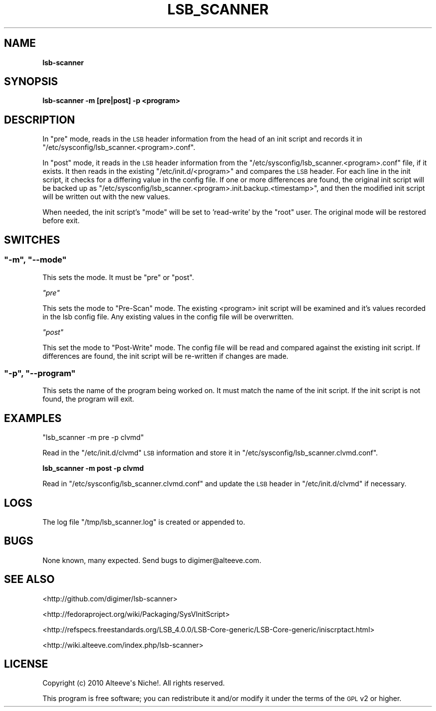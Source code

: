 .\" Automatically generated by Pod::Man 2.22 (Pod::Simple 3.07)
.\"
.\" Standard preamble:
.\" ========================================================================
.de Sp \" Vertical space (when we can't use .PP)
.if t .sp .5v
.if n .sp
..
.de Vb \" Begin verbatim text
.ft CW
.nf
.ne \\$1
..
.de Ve \" End verbatim text
.ft R
.fi
..
.\" Set up some character translations and predefined strings.  \*(-- will
.\" give an unbreakable dash, \*(PI will give pi, \*(L" will give a left
.\" double quote, and \*(R" will give a right double quote.  \*(C+ will
.\" give a nicer C++.  Capital omega is used to do unbreakable dashes and
.\" therefore won't be available.  \*(C` and \*(C' expand to `' in nroff,
.\" nothing in troff, for use with C<>.
.tr \(*W-
.ds C+ C\v'-.1v'\h'-1p'\s-2+\h'-1p'+\s0\v'.1v'\h'-1p'
.ie n \{\
.    ds -- \(*W-
.    ds PI pi
.    if (\n(.H=4u)&(1m=24u) .ds -- \(*W\h'-12u'\(*W\h'-12u'-\" diablo 10 pitch
.    if (\n(.H=4u)&(1m=20u) .ds -- \(*W\h'-12u'\(*W\h'-8u'-\"  diablo 12 pitch
.    ds L" ""
.    ds R" ""
.    ds C` ""
.    ds C' ""
'br\}
.el\{\
.    ds -- \|\(em\|
.    ds PI \(*p
.    ds L" ``
.    ds R" ''
'br\}
.\"
.\" Escape single quotes in literal strings from groff's Unicode transform.
.ie \n(.g .ds Aq \(aq
.el       .ds Aq '
.\"
.\" If the F register is turned on, we'll generate index entries on stderr for
.\" titles (.TH), headers (.SH), subsections (.SS), items (.Ip), and index
.\" entries marked with X<> in POD.  Of course, you'll have to process the
.\" output yourself in some meaningful fashion.
.ie \nF \{\
.    de IX
.    tm Index:\\$1\t\\n%\t"\\$2"
..
.    nr % 0
.    rr F
.\}
.el \{\
.    de IX
..
.\}
.\"
.\" Accent mark definitions (@(#)ms.acc 1.5 88/02/08 SMI; from UCB 4.2).
.\" Fear.  Run.  Save yourself.  No user-serviceable parts.
.    \" fudge factors for nroff and troff
.if n \{\
.    ds #H 0
.    ds #V .8m
.    ds #F .3m
.    ds #[ \f1
.    ds #] \fP
.\}
.if t \{\
.    ds #H ((1u-(\\\\n(.fu%2u))*.13m)
.    ds #V .6m
.    ds #F 0
.    ds #[ \&
.    ds #] \&
.\}
.    \" simple accents for nroff and troff
.if n \{\
.    ds ' \&
.    ds ` \&
.    ds ^ \&
.    ds , \&
.    ds ~ ~
.    ds /
.\}
.if t \{\
.    ds ' \\k:\h'-(\\n(.wu*8/10-\*(#H)'\'\h"|\\n:u"
.    ds ` \\k:\h'-(\\n(.wu*8/10-\*(#H)'\`\h'|\\n:u'
.    ds ^ \\k:\h'-(\\n(.wu*10/11-\*(#H)'^\h'|\\n:u'
.    ds , \\k:\h'-(\\n(.wu*8/10)',\h'|\\n:u'
.    ds ~ \\k:\h'-(\\n(.wu-\*(#H-.1m)'~\h'|\\n:u'
.    ds / \\k:\h'-(\\n(.wu*8/10-\*(#H)'\z\(sl\h'|\\n:u'
.\}
.    \" troff and (daisy-wheel) nroff accents
.ds : \\k:\h'-(\\n(.wu*8/10-\*(#H+.1m+\*(#F)'\v'-\*(#V'\z.\h'.2m+\*(#F'.\h'|\\n:u'\v'\*(#V'
.ds 8 \h'\*(#H'\(*b\h'-\*(#H'
.ds o \\k:\h'-(\\n(.wu+\w'\(de'u-\*(#H)/2u'\v'-.3n'\*(#[\z\(de\v'.3n'\h'|\\n:u'\*(#]
.ds d- \h'\*(#H'\(pd\h'-\w'~'u'\v'-.25m'\f2\(hy\fP\v'.25m'\h'-\*(#H'
.ds D- D\\k:\h'-\w'D'u'\v'-.11m'\z\(hy\v'.11m'\h'|\\n:u'
.ds th \*(#[\v'.3m'\s+1I\s-1\v'-.3m'\h'-(\w'I'u*2/3)'\s-1o\s+1\*(#]
.ds Th \*(#[\s+2I\s-2\h'-\w'I'u*3/5'\v'-.3m'o\v'.3m'\*(#]
.ds ae a\h'-(\w'a'u*4/10)'e
.ds Ae A\h'-(\w'A'u*4/10)'E
.    \" corrections for vroff
.if v .ds ~ \\k:\h'-(\\n(.wu*9/10-\*(#H)'\s-2\u~\d\s+2\h'|\\n:u'
.if v .ds ^ \\k:\h'-(\\n(.wu*10/11-\*(#H)'\v'-.4m'^\v'.4m'\h'|\\n:u'
.    \" for low resolution devices (crt and lpr)
.if \n(.H>23 .if \n(.V>19 \
\{\
.    ds : e
.    ds 8 ss
.    ds o a
.    ds d- d\h'-1'\(ga
.    ds D- D\h'-1'\(hy
.    ds th \o'bp'
.    ds Th \o'LP'
.    ds ae ae
.    ds Ae AE
.\}
.rm #[ #] #H #V #F C
.\" ========================================================================
.\"
.IX Title "LSB_SCANNER 1"
.TH LSB_SCANNER 1 "2010-09-22" "perl v5.10.1" "User Contributed Perl Documentation"
.\" For nroff, turn off justification.  Always turn off hyphenation; it makes
.\" way too many mistakes in technical documents.
.if n .ad l
.nh
.SH "NAME"
\&\fBlsb-scanner\fR
.SH "SYNOPSIS"
.IX Header "SYNOPSIS"
\&\fBlsb-scanner \-m [pre|post] \-p <program>\fR
.SH "DESCRIPTION"
.IX Header "DESCRIPTION"
In \f(CW\*(C`pre\*(C'\fR mode, reads in the \s-1LSB\s0 header information from the head of an init
script and records it in \f(CW\*(C`/etc/sysconfig/lsb_scanner.<program>.conf\*(C'\fR.
.PP
In \f(CW\*(C`post\*(C'\fR mode, it reads in the \s-1LSB\s0 header information from the 
\&\f(CW\*(C`/etc/sysconfig/lsb_scanner.<program>.conf\*(C'\fR file, if it exists. It 
then reads in the existing \f(CW\*(C`/etc/init.d/<program>\*(C'\fR and compares the 
\&\s-1LSB\s0 header. For each line in the init script, it checks for a differing value
in the config file. If one or more differences are found, the original init
script will be backed up as
\&\f(CW\*(C`/etc/sysconfig/lsb_scanner.<program>.init.backup.<timestamp>\*(C'\fR,
and then the modified init script will be written out with the new values.
.PP
When needed, the init script's \f(CW\*(C`mode\*(C'\fR will be set to 'read\-write' by the
\&\f(CW\*(C`root\*(C'\fR user. The original mode will be restored before exit.
.SH "SWITCHES"
.IX Header "SWITCHES"
.ie n .SS """\-m"", ""\-\-mode"""
.el .SS "\f(CW\-m\fP, \f(CW\-\-mode\fP"
.IX Subsection "-m, --mode"
This sets the mode. It must be \f(CW\*(C`pre\*(C'\fR or \f(CW\*(C`post\*(C'\fR.
.PP
\fI\f(CI\*(C`pre\*(C'\fI\fR
.IX Subsection "pre"
.PP
This sets the mode to \*(L"Pre-Scan\*(R" mode. The existing <program> init
script will be examined and it's values recorded in the lsb config file. Any
existing values in the config file will be overwritten.
.PP
\fI\f(CI\*(C`post\*(C'\fI\fR
.IX Subsection "post"
.PP
This set the mode to \*(L"Post-Write\*(R" mode. The config file will be read and
compared against the existing init script. If differences are found, the init
script will be re-written if changes are made.
.ie n .SS """\-p"", ""\-\-program"""
.el .SS "\f(CW\-p\fP, \f(CW\-\-program\fP"
.IX Subsection "-p, --program"
This sets the name of the program being worked on. It must match the name of
the init script. If the init script is not found, the program will exit.
.SH "EXAMPLES"
.IX Header "EXAMPLES"
\&\f(CW\*(C`lsb_scanner \-m pre \-p clvmd\*(C'\fR
.PP
Read in the \f(CW\*(C`/etc/init.d/clvmd\*(C'\fR \s-1LSB\s0 information and store it in
\&\f(CW\*(C`/etc/sysconfig/lsb_scanner.clvmd.conf\*(C'\fR.
.PP
\&\fBlsb_scanner \-m post \-p clvmd\fR
.PP
Read in \f(CW\*(C`/etc/sysconfig/lsb_scanner.clvmd.conf\*(C'\fR and update the \s-1LSB\s0 header in 
\&\f(CW\*(C`/etc/init.d/clvmd\*(C'\fR if necessary.
.SH "LOGS"
.IX Header "LOGS"
The log file \f(CW\*(C`/tmp/lsb_scanner.log\*(C'\fR is created or appended to.
.SH "BUGS"
.IX Header "BUGS"
None known, many expected. Send bugs to digimer@alteeve.com.
.SH "SEE ALSO"
.IX Header "SEE ALSO"
<http://github.com/digimer/lsb\-scanner>
.PP
<http://fedoraproject.org/wiki/Packaging/SysVInitScript>
.PP
<http://refspecs.freestandards.org/LSB_4.0.0/LSB\-Core\-generic/LSB\-Core\-generic/iniscrptact.html>
.PP
<http://wiki.alteeve.com/index.php/lsb\-scanner>
.SH "LICENSE"
.IX Header "LICENSE"
.Vb 1
\& Copyright (c) 2010 Alteeve\*(Aqs Niche!. All rights reserved.
.Ve
.PP
This program is free software; you can redistribute it and/or modify it under the terms of the \s-1GPL\s0 v2 or higher.
